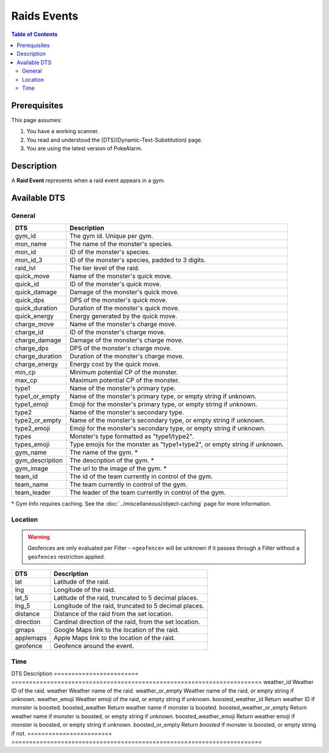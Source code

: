 Raids Events
=====================================

.. contents:: Table of Contents
   :depth: 2
   :local:


Prerequisites
-------------------------------------

This page assumes:

1. You have a working scanner.
2. You read and understood the [DTS](Dynamic-Text-Substitution) page.
3. You are using the latest version of PokeAlarm.

Description
-------------------------------------

A **Raid Event** represents when a raid event appears in a gym.


Available DTS
-------------------------------------


General
~~~~~~~~~~~~~~~~~~~~~~~~~~~~~~~~~~~~~

================= =========================================================================
DTS               Description
================= =========================================================================
gym_id            The gym id. Unique per gym.
mon_name          The name of the monster's species.
mon_id            ID of the monster's species.
mon_id_3          ID of the monster's species, padded to 3 digits.
raid_lvl          The tier level of the raid.
quick_move        Name of the monster's quick move.
quick_id          ID of the monster's quick move.
quick_damage      Damage of the monster's quick move.
quick_dps         DPS of the monster's quick move.
quick_duration    Duration of the monster's quick move.
quick_energy      Energy generated by the quick move.
charge_move       Name of the monster's charge move.
charge_id         ID of the monster's charge move.
charge_damage     Damage of the monster's charge move.
charge_dps        DPS of the monster's charge move.
charge_duration   Duration of the monster's charge move.
charge_energy     Energy cost by the quick move.
min_cp            Minimum potential CP of the monster.
max_cp            Maximum potential CP of the monster.
type1             Name of the monster's primary type.
type1_or_empty    Name of the monster's primary type, or empty string if unknown.
type1_emoji       Emoji for the monster's primary type, or empty string if unknown.
type2             Name of the monster's secondary type.
type2_or_empty    Name of the monster's secondary type, or empty string if unknown.
type2_emoji       Emoji for the monster's secondary type, or empty string if unknown.
types             Monster's type formatted as "type1/type2".
types_emoji       Type emojis for the monster as "type1+type2", or empty string if unknown.
gym_name          The name of the gym. *
gym_description   The description of the gym. *
gym_image         The url to the image of the gym. *
team_id           The id of the team currently in control of the gym.
team_name         The team currently in control of the gym.
team_leader       The leader of the team currently in control of the gym.
================= =========================================================================

.. note::

\* Gym Info requires caching. See the :doc:`../miscellaneous/object-caching`
page for more information.


Location
~~~~~~~~~~~~~~~~~~~~~~~~~~~~~~~~~~~~~

.. warning::

    Geofences are only evaluated per Filter - ``<geofence>`` will be unknown if
    it passes through a Filter without a ``geofences`` restriction applied.

============= =======================================================
DTS           Description
============= =======================================================
lat           Latitude of the raid.
lng           Longitude of the raid.
lat_5         Latitude of the raid, truncated to 5 decimal places.
lng_5         Longitude of the raid, truncated to 5 decimal places.
distance      Distance of the raid from the set location.
direction     Cardinal direction of the raid, from the set location.
gmaps         Google Maps link to the location of the raid.
applemaps     Apple Maps link to the location of the raid.
geofence      Geofence around the event.
============= =======================================================


Time
~~~~~~~~~~~~~~~~~~~~~~~~~~~~~~~~~~~~~

================ ============================================================
DTS              Description
================ ============================================================
raid_time_left   Time remaining until the raid ends.
12h_raid_end     Time when the raid ends, formatted in 12h.
24h_raid_end     Time when the raid ends, formatted in 24h.


Weather
~~~~~~~~~~~~~~~~~~~~~~~~~~~~~~~~~~~~~

======================== =======================================================================
DTS                      Description
======================== =======================================================================
weather_id               Weather ID of the raid.
weather                  Weather name of the raid.
weather_or_empty         Weather name of the raid, or empty string if unknown.
weather_emoji            Weather emoji of the raid, or empty string if unknown.
boosted_weather_id       Return weather ID if monster is boosted.
boosted_weather          Return weather name if monster is boosted.
boosted_weather_or_empty Return weather name if monster is boosted, or empty string if unknown.
boosted_weather_emoji    Return weather emoji if monster is boosted, or empty string if unknown.
boosted_or_empty         Return `boosted` if monster is boosted, or empty string if not.
======================== =======================================================================
